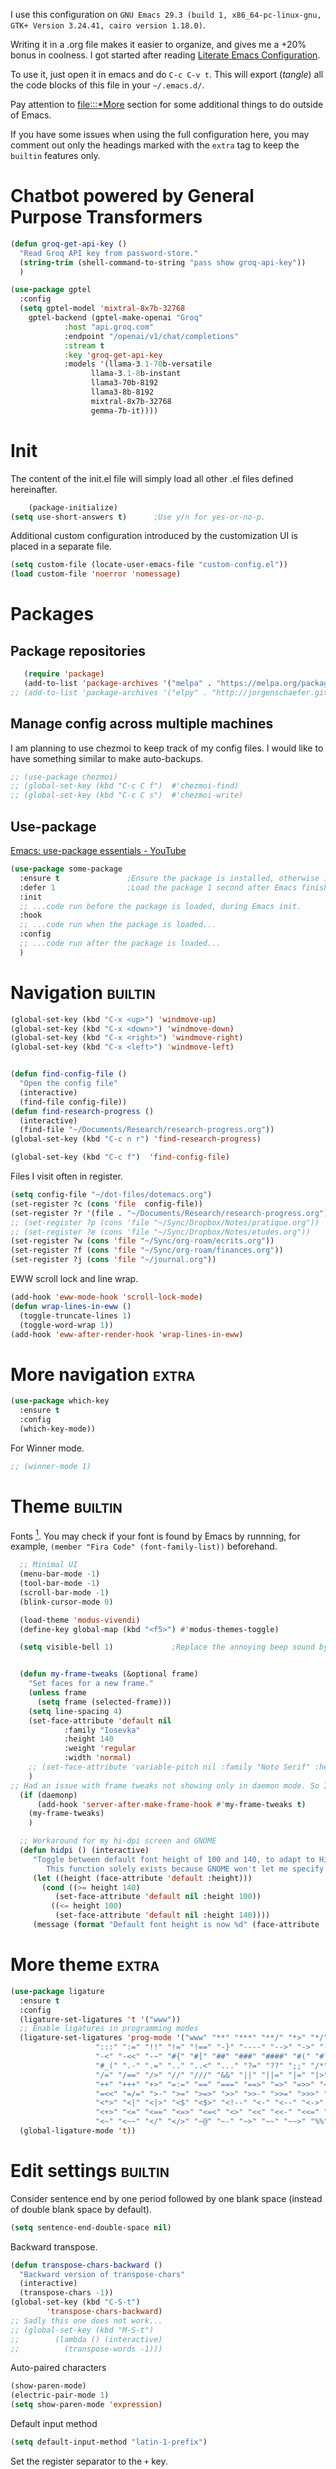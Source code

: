 :PROPERTIES:
:header-args:emacs-lisp: :tangle ~/.emacs.d/init.el
:END:

I use this configuration on =GNU Emacs 29.3 (build 1, x86_64-pc-linux-gnu, GTK+ Version 3.24.41, cairo version 1.18.0)=.
  
Writing it in a .org file makes it easier to organize, and gives me a +20% bonus in coolness. I got started after reading [[http://thewanderingcoder.com/2015/02/literate-emacs-configuration/][Literate Emacs Configuration]].

To use it, just open it in emacs and do ~C-c C-v t~. This will export (/tangle/) all the code blocks of this file in your =~/.emacs.d/=.

Pay attention to [[file:::*More]] section for some additional things to do outside of Emacs.

If you have some issues when using the full configuration here, you may comment out only the headings marked with the =extra= tag to keep the =builtin= features only.

* Chatbot powered by General Purpose Transformers

#+begin_src emacs-lisp
(defun groq-get-api-key ()
  "Read Groq API key from password-store."
  (string-trim (shell-command-to-string "pass show groq-api-key"))
  )

(use-package gptel
  :config
  (setq gptel-model 'mixtral-8x7b-32768
	gptel-backend (gptel-make-openai "Groq"
			:host "api.groq.com"
			:endpoint "/openai/v1/chat/completions"
			:stream t
			:key 'groq-get-api-key
			:models '(llama-3.1-70b-versatile
				  llama-3.1-8b-instant
				  llama3-70b-8192
				  llama3-8b-8192
				  mixtral-8x7b-32768
				  gemma-7b-it))))
#+end_src
* Init
The content of the init.el file will simply load all other .el files defined hereinafter.
  #+BEGIN_SRC emacs-lisp
    (package-initialize)
(setq use-short-answers t)		;Use y/n for yes-or-no-p.
  #+END_SRC
Additional custom configuration introduced by the customization UI is placed in a separate file.
    #+begin_src emacs-lisp
(setq custom-file (locate-user-emacs-file "custom-config.el"))
(load custom-file 'noerror 'nomessage)
    #+end_src
* Packages
** Package repositories
   #+BEGIN_SRC emacs-lisp
   (require 'package)
   (add-to-list 'package-archives '("melpa" . "https://melpa.org/packages/"))
;; (add-to-list 'package-archives '("elpy" . "http://jorgenschaefer.github.io/packages/"))
   #+END_SRC
** COMMENT Install packages
First, install =use-package=.
#+begin_src emacs-lisp
(unless (package-installed-p 'use-package)
  (package-refresh-contents)
  (package-install 'use-package))
#+end_src
   #+BEGIN_SRC emacs-lisp
     (defvar adam/packages-no-config
       '(
	 ;; htmlize
	 ;; edit-server
	 ;; ein
	 ;; org-ref
	 magit
	 ;; forge
	 ;; easy-jekyll
	 ;; cider
	 ;; slime
	 ;; all-the-icons-dired
	 ;; inf-ruby
	 ;; rainbow-delimiters
	 ;; langtool
	 ;; emojify
	 ;; org-drill
	 ;; flycheck

	 ;; helm-lsp
	 ;; dap-mode
	 ;; lsp-haskell
	 ;; caml
	 ;; treemacs
	 ;; Orgmode improvements
	 ;; ox-hugo
	 ;; emms
	 ;; exwm

	 ;; Modes for editing
	 fish-mode
	 nix-mode
	 markdown-mode
	 solidity-mode
	 ledger-mode

	 ;; lsp-mode
	 ;; lsp-ui
	 ;; lsp-treemacs
	 ;; company
     
	 yaml-mode
	 cmake-mode
	 json-mode
	 dockerfile-mode
	 haskell-mode

	 ;; dash-docs
	 ) "Default packages to install that do not need any further configuration.")

     (dolist (package adam/packages-no-config nil)
       (eval `(use-package ,package
	 :ensure t) t))


     ;; Add tex with auctex
   #+END_SRC
** Manage config across multiple machines
I am planning to use chezmoi to keep track of my config files.
I would like to have something similar to make auto-backups.
#+begin_src emacs-lisp
;; (use-package chezmoi)
;; (global-set-key (kbd "C-c C f")  #'chezmoi-find)
;; (global-set-key (kbd "C-c C s")  #'chezmoi-write)
#+end_src

** Use-package
[[https://www.youtube.com/watch?v=RaqtzemHFDU][Emacs: use-package essentials - YouTube]]
#+begin_src emacs-lisp :tangle nil
  (use-package some-package
    :ensure t				;Ensure the package is installed, otherwise install it.
    :defer 1				;Load the package 1 second after Emacs finished init. If it is t, defer until something triggers the loading of the package.
    :init
    ;; ...code run before the package is loaded, during Emacs init.
    :hook
    ;; ...code run when the package is loaded...
    :config
    ;; ...code run after the package is loaded...
    )
#+end_src
* Navigation :builtin:

#+begin_src emacs-lisp
  (global-set-key (kbd "C-x <up>") 'windmove-up)
  (global-set-key (kbd "C-x <down>") 'windmove-down)
  (global-set-key (kbd "C-x <right>") 'windmove-right)
  (global-set-key (kbd "C-x <left>") 'windmove-left)


  (defun find-config-file ()
    "Open the config file"
    (interactive)
    (find-file config-file))
  (defun find-research-progress ()
    (interactive)
    (find-file "~/Documents/Research/research-progress.org"))
  (global-set-key (kbd "C-c n r") 'find-research-progress)

  (global-set-key (kbd "C-c f")  'find-config-file)
#+end_src

Files I visit often in register.
#+begin_src emacs-lisp
  (setq config-file "~/dot-files/dotemacs.org")
  (set-register ?c (cons 'file  config-file))
  (set-register ?r '(file . "~/Documents/Research/research-progress.org"))
  ;; (set-register ?p (cons 'file "~/Sync/Dropbox/Notes/pratique.org"))
  ;; (set-register ?e (cons 'file "~/Sync/Dropbox/Notes/etudes.org"))
  (set-register ?w (cons 'file "~/Sync/org-roam/ecrits.org"))
  (set-register ?f (cons 'file "~/Sync/org-roam/finances.org"))
  (set-register ?j (cons 'file "~/journal.org"))
#+end_src

EWW scroll lock and line wrap.
#+begin_src emacs-lisp
  (add-hook 'eww-mode-hook 'scroll-lock-mode)
  (defun wrap-lines-in-eww ()
    (toggle-truncate-lines 1)
    (toggle-word-wrap 1))
  (add-hook 'eww-after-render-hook 'wrap-lines-in-eww)
#+end_src

* More navigation                                                     :extra:

#+begin_src emacs-lisp
  (use-package which-key
    :ensure t
    :config
    (which-key-mode))
#+end_src

For Winner mode.
#+BEGIN_SRC emacs-lisp
  ;; (winner-mode 1)
#+END_SRC

* Theme :builtin:
Fonts [fn::http://www.xiangji.me/2015/07/13/a-few-of-my-org-mode-customizations/]. You may check if your font is found by Emacs by runnning, for example, ~(member "Fira Code" (font-family-list))~ beforehand.

#+begin_src emacs-lisp
  ;; Minimal UI
  (menu-bar-mode -1)
  (tool-bar-mode -1)
  (scroll-bar-mode -1)
  (blink-cursor-mode 0)

  (load-theme 'modus-vivendi)
  (define-key global-map (kbd "<f5>") #'modus-themes-toggle)

  (setq visible-bell 1) 			;Replace the annoying beep sound by a visual bell.


  (defun my-frame-tweaks (&optional frame)
    "Set faces for a new frame."
    (unless frame
      (setq frame (selected-frame)))
    (setq line-spacing 4)
    (set-face-attribute 'default nil
			:family "Iosevka"
			:height 140
			:weight 'regular
			:width 'normal)
    ;; (set-face-attribute 'variable-pitch nil :family "Noto Serif" :height 120) ;I used Noto Serif while Iosevka Nerd Font was boggy, but now looks fine. By the way, where is this face used anyway? Yeah, that explains why I commented this out.
    )
;; Had an issue with frame tweaks not showing only in daemon mode. So I added this trick.
  (if (daemonp)
      (add-hook 'server-after-make-frame-hook #'my-frame-tweaks t)
    (my-frame-tweaks)
    )

  ;; Workaround for my hi-dpi screen and GNOME
  (defun hidpi () (interactive)
	 "Toggle between default font height of 100 and 140, to adapt to Hi-DPI displays manually.
	    This function solely exists because GNOME won't let me specify a text scaling between 100 and 200%."
	 (let ((height (face-attribute 'default :height)))
	   (cond ((>= height 140)
		  (set-face-attribute 'default nil :height 100))
		 ((<= height 100)
		  (set-face-attribute 'default nil :height 140))))
	 (message (format "Default font height is now %d" (face-attribute 'default :height))))
#+end_src

* More theme                                                          :extra:
#+begin_src emacs-lisp
  (use-package ligature
    :ensure t
    :config
    (ligature-set-ligatures 't '("www"))
    ;; Enable ligatures in programming modes
    (ligature-set-ligatures 'prog-mode '("www" "**" "***" "**/" "*>" "*/" "\\\\" "\\\\\\" "{-" "::"
					 ":::" ":=" "!!" "!=" "!==" "-}" "----" "-->" "->" "->>"
					 "-<" "-<<" "-~" "#{" "#[" "##" "###" "####" "#(" "#?" "#_"
					 "#_(" ".-" ".=" ".." "..<" "..." "?=" "??" ";;" "/*" "/**"
					 "/=" "/==" "/>" "//" "///" "&&" "||" "||=" "|=" "|>" "^=" "$>"
					 "++" "+++" "+>" "=:=" "==" "===" "==>" "=>" "=>>" "<="
					 "=<<" "=/=" ">-" ">=" ">=>" ">>" ">>-" ">>=" ">>>" "<*"
					 "<*>" "<|" "<|>" "<$" "<$>" "<!--" "<-" "<--" "<->" "<+"
					 "<+>" "<=" "<==" "<=>" "<=<" "<>" "<<" "<<-" "<<=" "<<<"
					 "<~" "<~~" "</" "</>" "~@" "~-" "~>" "~~" "~~>" "%%"))
    (global-ligature-mode 't))
#+end_src
* Edit settings :builtin:

Consider sentence end by one period followed by one blank space (instead of double blank space by default).
#+BEGIN_SRC emacs-lisp
    (setq sentence-end-double-space nil)
#+END_SRC

Backward transpose.
#+BEGIN_SRC  emacs-lisp
  (defun transpose-chars-backward ()
    "Backward version of transpose-chars"
    (interactive)
    (transpose-chars -1))
  (global-set-key (kbd "C-S-t")
		  'transpose-chars-backward)
  ;; Sadly this one does not work...
  ;; (global-set-key (kbd "M-S-t")
  ;; 		(lambda () (interactive)
  ;; 		  (transpose-words -1)))
#+END_SRC

Auto-paired characters
#+BEGIN_SRC emacs-lisp
(show-paren-mode)
(electric-pair-mode 1)
(setq show-paren-mode 'expression)
#+END_SRC

Default input method
#+begin_src emacs-lisp
(setq default-input-method "latin-1-prefix")
#+end_src

Set the register separator to the =+= key.
#+begin_src emacs-lisp
(setq register-separator ?+)
#+end_src

* Magit. :extra:
A ~M-x package-refresh-contents RET~ may be needed after having added Melpa to the package archives list. See [[https://magit.vc/manual/magit/Installing-from-Melpa.html][Installing from Melpa (Magit User Manual)]].
#+begin_src emacs-lisp
(use-package magit
  :ensure t)
#+end_src

* More Edit settings :extra:
  - Beautiful rainbow parentheses
#+begin_src emacs-lisp
  (use-package rainbow-delimiters
		:ensure t
		:hook (prog-mode . rainbow-delimiters-mode))
#+end_src

  - Add ruby gem (easy-jekyll) to ~exec-path~
    #+BEGIN_SRC emacs-lisp
      ;; (setq exec-path (append exec-path '("/home/adam/.gem/ruby/2.6.0/bin" "~/.local/bin")))
    #+END_SRC

  - Ido mode. Setting ~ido-auto-merge-work-directories-length~ to -1 disables this annoying auto-merge thing whenever I type something. Search and merge can still be triggered when typing M-s.
    #+BEGIN_SRC emacs-lisp
      ;; (setq ido-enable-flex-matching t)
      ;; (setq ido-everywhere t)
      ;; (setq ido-auto-merge-work-directories-length -1)
      ;; (ido-mode t)
    #+END_SRC

  - Edit server for Firefox edit with emacs
    #+BEGIN_SRC emacs-lisp
      ;; (require 'edit-server)
      ;; (edit-server-start)
    #+END_SRC
  - Emojis
    #+begin_src emacs-lisp
;; (add-hook 'after-init-hook #'global-emojify-mode)
;; (require 'emojify-logos)
;; (setq emojify-company-tooltips-p t)
    #+end_src
  - Company mode, with Tabnine[fn:11] backend company-tabnine[fn:12]
    #+begin_src emacs-lisp
      ;; (add-hook 'after-init-hook 'global-company-mode)

      ;; ;; Completion triggering delay.
      ;; (setq company-idle-delay 0.3) 

      ;; ;; Number the candidates (use M-1, M-2 etc to select completions).
      ;; (setq company-show-numbers t)

      ;; (defun toggle-powersave ()
      ;;   "Disable energy-intensive company Tabnine."
      ;;   (interactive)
      ;;   (message "Power saving is %s"
      ;; 	   (if (member #'company-tabnine company-backends)
      ;; 	       (progn
      ;; 		 (setq company-backends (remove #'company-tabnine company-backends))
      ;; 		 "ON")
      ;; 	     (progn
      ;; 	       (add-to-list 'company-backends #'company-tabnine)
      ;; 	       "OFF"))
      ;; 	   ))
    #+end_src
* COMMENT Grammar checking :extra:
  Open source spell checker. You will need the package =language-tool= installed on your system. The following configuration works for Archlinux.
  #+BEGIN_SRC emacs-lisp
    (use-package langtool
      :ensure t
      :init
      (setq langtool-java-classpath
	    "/usr/share/languagetool:/usr/share/java/languagetool/*")
      :config
      (setq langtool-default-language "en-US"))
  #+END_SRC

Common commands are ~langtool-check~ ~langtool-correct-buffer~. Use =C-u M-x langtool-check= to check in different language.

  
Another nice package is =ispell=. It has the advantage over =language-tool= to understand LaTeX syntax and grammar check .tex files well. It comes bundled with Emacs and uses =aspell= word dictionaries, so you will need to ~pacman -S aspell-en aspell-fr~ to install the French and English word dictionaries as an example. Change dictionary is made via ~ispell-change-dictionary~.[fn:4]

* Theme
#+begin_src emacs-lisp
(use-package emacs
  :config
  ;; (setq window-divider-default-right-width 1)
  ;; (setq window-divider-default-bottom-width 1)
  ;; (setq window-divider-default-places t)
  ;; ;; (setq inhibit-startup-message t)
  ;; (column-number-mode t)
  ;; (display-time-mode t)
  ;; (menu-bar-mode t)
  ;; (tool-bar-mode t)
  ;; (setq-default display-line-numbers nil)
  (add-hook 'prog-mode-hook
	    (lambda ()
	      (setq-local
	       display-line-numbers 'relative

	       )))
  (add-hook 'prog-mode-hook 'hl-line-mode)
  ;; (add-hook 'org-mode-hook (lambda () (setq-local display-line-numbers nil)))
  ;; (scroll-bar-mode t)
  ;; (global-hl-line-mode t) ;; highlight current line
  ;; (setq-default frame-title-format '("%b [%m]"))
  ;; (window-divider-mode -1)

  ;; Add frame borders and window dividers
  (modify-all-frames-parameters
   '((right-divider-width . 40)
     (internal-border-width . 40)))
  (dolist (face '(window-divider
		  window-divider-first-pixel
		  window-divider-last-pixel))
    (face-spec-reset-face face)
    (set-face-foreground face (face-attribute 'default :background)))
  (set-face-background 'fringe (face-attribute 'default :background))

  )
#+end_src
* Orgmode                                                     :extra:builtin:
Org mode has tremendous importance in my everyday use of Emacs. I use it store thoughts, and track the progress of my different projects.
** Theme
#+begin_src emacs-lisp
(use-package org
  :config
  (set-face-attribute 'org-block nil :family "Fira Code" :height 120)
  (set-face-attribute 'org-table nil :family "Fira Code" :height 140)
  ;; Ellipsis styling
  (setq org-ellipsis "…")
  (set-face-attribute 'org-ellipsis nil :inherit 'default :box nil)
  
  (setq
   ;; Edit settings
   org-auto-align-tags nil
   org-tags-column 0
   org-catch-invisible-edits 'show-and-error
   org-special-ctrl-a/e t
   org-insert-heading-respect-content t

   ;; Org styling, hide markup etc.
   org-hide-emphasis-markers t
   org-pretty-entities t

   ;; Agenda styling
   org-agenda-tags-column 0
   org-agenda-block-separator ?─
   org-agenda-time-grid
   '((daily today require-timed)
     (800 1000 1200 1400 1600 1800 2000)
     " ┄┄┄┄┄ " "┄┄┄┄┄┄┄┄┄┄┄┄┄┄┄")
   org-agenda-current-time-string
   "◀── now ─────────────────────────────────────────────────")
  )

#+end_src
** Keybindings and directories                      :builtin:

#+begin_src emacs-lisp
  (setq org-directory "~/org/")		;Where I store all my notes.
#+end_src

I define a default file, with keybindings to open it quickly.
#+begin_src emacs-lisp
  (setq org-default-notes-file (concat org-directory "projets.org"))
  (defun find-default-notes-file ()
    "Edit the default notes file."
    (interactive)
    (find-file org-default-notes-file))
  (global-set-key (kbd "C-c n x ") 'find-default-notes-file)
  (set-register ?x (cons 'file org-default-notes-file))
#+end_src

  - Global key bindings
#+begin_src emacs-lisp
(global-set-key (kbd "C-c l") 'org-store-link)
(global-set-key (kbd "C-c a") 'org-agenda)
(global-set-key (kbd "C-c c") 'org-capture)
#+end_src

I enable speed keys. With one key stroke, they let me navigate and edit the structure of a file, when the cursor is at the beginning of a heading.
    #+BEGIN_SRC emacs-lisp
    (setq org-use-speed-commands t)
    #+END_SRC

All org files except =journal.org= are agenda files.
#+begin_src emacs-lisp
  (setq org-agenda-files
	(seq-remove
	 (lambda (s) (or
		      (string-match-p "20221023111150-ecrits\\.org$" s)
		      (string-match-p "journal\\.org$" s)
		      (string-match-p "trivia\\.org$" s)
		      ))
	 (directory-files "~/org/" t "\\.org$")))
  (setq org-attach-id-dir "~/Documents/Attachments/")
#+end_src

    - Bell sound when timer stops
      #+begin_src emacs-lisp
	(setq org-clock-sound "~/.emacs.d/tibetan-singing-bowl.wav")
      #+end_src

** Organisation                                                     :builtin:

Default tags.
#+begin_src emacs-lisp
  (setq org-tag-alist
	'(
	  ;; Lieux
	  ("@perso" . ?P)
	  ("@work" . ?W)
	  ("@pharmacy" . ?H)

	  ;; Appareils
	  ("@computer" . ?C)
	  ("@phone" .?S)

	  ;; Activities
	  ("@programming" . ?p)
	  ("@writing" . ?w)
	  ("@creative" . ?c)
	  ("@achat" . ?a)
	  ))
#+end_src
Reference: [[https://www.youtube.com/watch?v=GP8uOU6SSyk][Never Miss a Task Again - Tagging Org Mode TODOs by Context - YouTube]].
** Editing
  - Add the date when a task is done.
    #+BEGIN_SRC emacs-lisp
    (setq org-log-done 'time)
    #+END_SRC
  - The calendar shows week starting on Monday.
#+begin_src emacs-lisp
(setq calendar-week-start-day 1)
#+end_src

  - TODO states
    #+BEGIN_SRC emacs-lisp
    (setq org-todo-keywords
    '((sequence "TODO(t)" "|" "DONE(d)")
    (sequence "|" "CANCELED(c)")))
    #+END_SRC
  - Org-babel evaluation languages
    #+BEGIN_SRC emacs-lisp
      (org-babel-do-load-languages
       'org-babel-load-languages
       '((dot . t)
	 (python . t)))
    #+END_SRC
  - Preserve indentation of source blocks, else python code is messed up
    #+BEGIN_SRC emacs-lisp
    (setq org-src-preserve-indentation t)
    #+END_SRC
  - Use cdlatex package for extra editing features of \LaTeX equations
    #+begin_src emacs-lisp
(use-package cdlatex
  :ensure t
  :hook (org-mode . turn-on-org-cdlatex)
  )
    #+end_src
    - Custom structure templates
      #+begin_src emacs-lisp
(add-to-list 'org-structure-template-alist '("abs" . "abstract")  )
      #+end_src

Set priority tags from A (char 65) to E (char 69).
#+begin_src emacs-lisp
(setq org-priority-lowest 69)
#+end_src

   Since orgmode 9.2, this is needed for oldstyle template behavior, with completion for "<s" for example.[fn:8]
   #+begin_src emacs-lisp
   (add-to-list 'org-modules 'org-tempo t)
   #+end_src

** COMMENT Hacks
Add new file associations
#+begin_src emacs-lisp
(setq org-file-apps '((auto-mode . emacs)
		      (directory . emacs)
		      ("\\.mm\\'" . default)
		     ("\\.x?html?\\'" . default)
		     ("\\.pdf\\'" . default)
		     ("\\.mkv\\'" . "vlc %s")
		     ("\\.midi?\\'" . "vlc %s")
		     ("\\.webm\\'" . "vlc %s")
		     ("\\.mp4\\'" . "vlc %s")
		     ("\\.png\\'" . "eog %s")
		     ("\\.\\(jpe?g\\|JPE?G\\)\\'" . "eog %s")))

#+end_src


Do not ask for confirmation when executing an elisp link in orgmode.
#+begin_src emacs-lisp
(setq org-confirm-elisp-link-function nil)
#+end_src

** Capture templates                                                :builtin:
#+begin_src emacs-lisp
(setq org-capture-templates
      '(
	("t" "Tâche" entry (file+headline "" "Tâches")
	 "* TODO %?\n%u%a")
	("q" "Tâche rapide" item (file+headline "" "Tâches")
	 "- %U %?")
	("p" "Projet" entry (file+headline "" "Projets")
	 "* TODO %?\n%u\n%a")
	("u" "URL à consulter plus tard" item (file+headline "" "Apprendre")
	 "- %U %? %x")
	("l" "Lien à consulter plus tard" item (file+headline "" "Apprendre")
	 "- %U %?")
	("a" "Sujet d'article à écrire" item (file+headline "" "Articles")
	 "- %U %? %a")
	("r" "Travail/recherche" entry (file+headline "~/Documents/Research/research-progress.org" "Tasks")
	 "* TODO %?\n%u\n%a")
	("j" "Journal" entry (file+olp+datetree "~/org/journal.org" "Journal") "* %U\n%?")
	("c" "BASH command with a description." entry (file+headline "~/Codes/musasabi/dictionary.org" "bash") "*")
	))
#+end_src

** COMMENT Journal
#+begin_src emacs-lisp
    (use-package org-journal
      :ensure t
      :init (setq org-journal-dir "~/Documents/journal/"))
#+end_src
** Beautify with org-modern                                   :extra:
   #+begin_src emacs-lisp
(use-package org-modern
  :ensure t
  :init (global-org-modern-mode)
  :after org
  :config (set-face-attribute 'org-modern-symbol nil :family "Fira Code")
  )

   #+end_src

Some hacks for the display of \LaTeX fragments and inline images.
#+begin_src emacs-lisp
  ;; Scale up preview of latex fragments
  (setq org-format-latex-options (plist-put org-format-latex-options :scale 2.0))

  ;; Inline image width will default to 500px.
  (setq org-image-actual-width '(500))


#+end_src


  - Line Wrapping in orgmode as well.
    #+BEGIN_SRC emacs-lisp
(setq org-startup-truncated nil)
    #+END_SRC


#  - Open new frames instead of new windows
    #+BEGIN_SRC emacs-lisp
;; (setq display-buffer-alist
;;       '(("shell.*" (display-buffer-same-window) ())
;; 	("completions.*" (display-buffer-same-window) ())
;; 	("python.*" (display-buffer-reuse-window
;;         display-buffer-pop-up-frame)
;;          (reusable-frames . t))
;; 	("magit.*" (display-buffer-reuse-window
;;         display-buffer-pop-up-frame)
;;          (reusable-frames . t))
;; 	;; Reuse might be useful in some cases...
;;         ;; (".*" (display-buffer-reuse-window
;;         ;;        display-buffer-same-window
;;         ;;        display-buffer-pop-up-frame)
;;         ;;  (reusable-frames . t))
;; 	))

    #+END_SRC
Do not display async command output in another window.
#+begin_src emacs-lisp
  ;; (setq display-buffer-alist (list
  ;; 			    (list shell-command-buffer-name-async 'display-buffer-no-window '(nil))))
#+end_src

** COMMENT Fixes
   - Disable <> and [] auto pairing in electric-pair-mode in orgmode to avoid conflicts with org-tempo and internal link completion[fn:7].
   #+begin_src emacs-lisp
(add-hook
 'org-mode-hook
 (lambda ()
   (setq-local electric-pair-inhibit-predicate
               `(lambda (c)
                  (if (or (char-equal c ?< ) (char-equal c ?\[ )) t (,electric-pair-inhibit-predicate c))))
   )
 )
   #+end_src
** COMMENT Export with \LaTeX
   Custom classes latex
   #+BEGIN_SRC emacs-lisp
(add-to-list 'org-latex-classes
	     '("keiothesis" "\\documentclass{keiothesis}"
	       ;; ("\\part{%s}" . "\\part*{%s}")
	       ("\\chapter{%s}" . "\\chapter*{%s}")
	       ("\\section{%s}" . "\\section*{%s}")
	       ("\\subsection{%s}" . "\\subsection*{%s}")
	       ("\\subsubsection{%s}" . "\\subsubsection*{%s}"))
	     )
(add-to-list 'org-latex-classes
	     '("moderncv" "\\documentclass{moderncv}")
	     )
;; Lettre class is buggy still https://zestedesavoir.com/tutoriels/508/ecrire-des-lettres-en-latex/
(add-to-list 'org-latex-classes
	     '("lettre"
	       "\\documentclass{lettre}
      [DEFAULT-PACKAGES]
      [PACKAGES]
      [EXTRA]
      "
	       ("\\section{%s}" . "\\section*{%s}")
	       ("\\subsection{%s}" . "\\subsection*{%s}")
	       ("\\subsubsection{%s}" . "\\subsubsection*{%s}")
	       ("\\paragraph{%s}" . "\\paragraph*{%s}")
	       ("\\subparagraph{%s}" . "\\subparagraph*{%s}")))
   #+END_SRC

- Export with broken links, ignoring the errors.
    #+begin_src emacs-lisp
(setq org-export-with-broken-links t)
    #+end_src

    - Use latexmk for latex export. ~-shell-escape~ option is required for =minted= package, though it is not very safe
	#+BEGIN_SRC emacs-lisp :tangle ~/.emacs.d/init.el
    (setq org-latex-pdf-process '("%latex -interaction nonstopmode -shell-escape -output-directory=%o %f" "bibtex %b" "%latex -interaction nonstopmode -shell-escape -output-directory=%o %f" "%latex -interaction nonstopmode -shell-escape -output-directory=%o %f"))
    ;; this command breaks reference (setq org-latex-pdf-process (list "latexmk -pdf -shell-escape %f"))
    ;; Add -interaction nonstopmode -output-directory %o %f
	#+END_SRC
  - Use minted package for listings in Latex. You need to install pygments (python package)
    #+BEGIN_SRC emacs-lisp
      (setq org-latex-listings 'minted
	    org-latex-packages-alist '(("" "minted")))
      ;; (add-to-list 'org-latex-packages-alist '("newflot" "minted"))
    #+END_SRC
  - For fixing bugs related to minted especially, activate buffer-local variable bindings.
    #+begin_src emacs-lisp
(setq org-export-allow-bind-keywords t)
;; To disable minted add in header of an org file
;; #+BIND: org-latex-listings nil
    #+end_src

Default bibliography file
#+begin_src emacs-lisp
(setq org-cite-global-bibliography '("~/Sync/Dropbox/Bibliographies/bibliography.bib"))
#+end_src

** COMMENT More export dispatchers                                    :extra:
Exporting with reveal.js, beamer, markdown, hugo.
#+BEGIN_SRC emacs-lisp
  (dolist (package '(ox-reveal ox-beamer ox-md) nil)
    (eval `(use-package ,package
	     :ensure t
	     :pin melpa  ;`package-archives' should already have ("melpa" . "https://melpa.org/packages/")
	     :after ox) t))

  (use-package ox-hugo
  :ensure t   ;Auto-install the package from Melpa
  :pin melpa  ;`package-archives' should already have ("melpa" . "https://melpa.org/packages/")
  :after ox)
#+END_SRC

Present with =org-tree-slide=.
#+begin_src emacs-lisp
(use-package org-tree-slide
  :ensure t
  :custom
  (org-image-actual-width nil))
#+end_src

** Org-roam                                                           :extra:
I use a system similar to zettelcasten to manage my notes.
#+begin_src emacs-lisp
  (use-package org-roam
    :ensure t
    :custom
    (org-roam-directory "~/org/")
    (org-roam-completion-everywhere t)
    (org-roam-file-exclude-regexp "\\.stversions");; ".*-[0-9]+-[0-9]+\\.org"
    ;;     (org-roam-capture-templates (
    ;; 				 ("d" "default" plain "%?" :target
    ;; 				  (file+head "${slug}.org" "#+title: ${title}
    ;; ")
    ;; :unnarrowed t)))
    :bind (("C-c n l" . org-roam-buffer-toggle)
	   ("C-c n f" . org-roam-node-find)
	   ("C-c n i" . org-roam-node-insert)
	   ("C-c n T" . org-roam-dailies-capture-today)
	   ("C-c n y" . org-roam-dailies-goto-yesterday)
	   ("C-c n t" . org-roam-dailies-goto-today)
	   ("C-c n d" . org-roam-dailies-goto-date)
	   ("M-p" . org-roam-dailies-goto-previous-note)
	   ("M-n" . org-roam-dailies-goto-next-note)
	   :map org-mode-map
	   ("C-M-i" . completion-at-point)
	   )
    :config
    (org-roam-setup)
    (org-roam-db-autosync-mode -1))
  ;; (use-package org-roam-ui
  ;;   :ensure
  ;;   :after org-roam)
  ;; (use-package org-roam-timestamps
  ;;   :ensure
  ;;   :after org-roam)
#+end_src

* COMMENT Pyvenv setup :extra:
 - Virtual environement setup
   #+BEGIN_SRC emacs-lisp
    (setenv "WORKON_HOME" "~/.pyvenv/")
   #+END_SRC
* COMMENT NixOS specific settings :extra:
It is better to install Emacs as a system package in NixOS to avoid some issues like overheating. This issue happened to me especially when I install emacs with home-manager. This might be due to some specific emacs packages rather than Emacs itself.

Use nix to install language server packages.
#+begin_src nix :tangle no
packages = with pkgs; [
    python310Packages.python-lsp-server
    clang-tools
    rnix-lsp
  ]
#+end_src


#+begin_src emacs-lisp
(setq lsp-clangd-binary-path "~/.nix-profile/bin/clangd")
#+end_src

Known issues and limitations:
- cannot link to installed C++ libraries
- cannot link to installed Python libraries
* COMMENT Dired :builtin:
  - Move to trash
    #+BEGIN_SRC emacs-lisp
    (setq delete-by-moving-to-trash t)
    #+END_SRC
  - Human-readable size with ~-h~ and group directories first
    #+BEGIN_SRC emacs-lisp
      (setq dired-listing-switches "-alh --group-directories-first")
    #+END_SRC
  - Nice icons
    #+BEGIN_SRC emacs-lisp
    (add-hook 'dired-mode-hook 'all-the-icons-dired-mode)
    #+END_SRC
  - Omit uninteresting files
    #+BEGIN_SRC emacs-lisp
    (require 'dired-x)
    (setq-default dired-omit-files-p t) ; Buffer-local variable
    (setq dired-omit-files (concat dired-omit-files "\\|^\\..+$"))
 #+END_SRC
  - Mark garbage files when using =% &= in dired. Bibliography files produced by \LaTeX are added as well.
    #+begin_src emacs-lisp
    (setq dired-garbage-files-regexp
	  (concat "\\(?:"
		  ;; extensions
		  "\\.\\(?:aux\\|bak\\|dvi\\|log\\|orig\\|rej\\|toc\\|bbl\\)\\|"
		  ;; more specific
		  "blx\\.bib"
		  "\\)\\'"))
    #+end_src
* COMMENT Abbreviations :builtin:
:PROPERTIES:
:header-args: :tangle ~/.emacs.d/abbrev_defs
:END:
#+begin_src emacs-lisp
;;-*-coding: utf-8;-*-
(define-abbrev-table 'global-abbrev-table
  '(
    ("alpha" "α" nil :count 0)
    ("ar" "→" nil :count 0)
    ("inf" "∞" nil :count 0)
    ("repr" "representation" nil :count 1)
   ))

(define-abbrev-table 'python-mode-abbrev-table
  '(
    ("pdb" "import pdb; pdb.set_trace()" nil :count 0)
   ))

(define-abbrev-table 'org-mode-abbrev-table
  '(
    ("fig" "#+CAPTION: 
#+LABEL: fig:
#+ATTR_LATEX: :width 7cm
" nil :count 1)
    ("math" "\\[\n\n\\]" nil :count 0)
    ("cjk" "#+LATEX_HEADER: \\AtBeginDocument{\\begin{CJK}{UTF8}{min}}
#+LATEX_HEADER: \\AtEndDocument{\\end{CJK}}
" nil :count 0)
    ("slides" "#+Title: 
#+Subtitle: 
#+OPTIONS: H:2 ^:{} f:t toc:nil
#+LATEX_CLASS: beamer
#+LATEX_CLASS_OPTIONS: [9pt,aspectratio=1610,table]
#+COLUMNS: %45ITEM %10BEAMER_env(Env) %10BEAMER_act(Act) %4BEAMER_col(Col) %8BEAMER_opt(Opt)
#+BEAMER_THEME: CambridgeUS
# Madrid
#+BEAMER_COLOR_THEME: 
#+BEAMER_FONT_THEME:
#+BEAMER_INNER_THEME:
#+BEAMER_OUTER_THEME:
#+BEAMER_HEADER: \\usepackage[backend=bibtex]{biblatex}
#+BEAMER_HEADER: \\usepackage{booktabs}
#+BEAMER_HEADER: \\addbibresource{$HOME/Bibliographies/bibliography}
#+BEAMER_HEADER: \\graphicspath{{$HOME/Pictures/images/}}
#+BEAMER_HEADER: \\usepackage{media9} 
#+BIBLIOGRAPHY: ~/Bibliographies/bibliography
#+BIBLIOGRAPHY_STYLE: plain
#+BEAMER_HEADER: \\AtBeginSection[]{\\begin{frame}<beamer>\\frametitle{Topic}\\tableofcontents[currentsection]\\end{frame}}
" nil :count 0)
   ))
#+end_src
* Other modules :extra:
#+begin_src emacs-lisp
  (condition-case nil
      ;; The following files are loaded only if available
      (progn
	(load-file "~/Codes/emacs-lisp/lipsum-retrieve.el")
	(load-file "~/Codes/emacs-lisp/vidr.el")
	(global-set-key (kbd "C-c v")  'vidr)

	(load-file "~/Codes/emacs-lisp/channels.el")
	(load-file "~/Codes/tifinagh-tools/tifinagh.el")
	(load-file "~/Codes/emacs-lisp/jisho.el")
	(load-file "~/Codes/emacs-lisp/lab.el")
	)
    (error nil))
#+end_src
* COMMENT EXWM (emacs X window manager) :extra:
  #+begin_src emacs-lisp
(require 'exwm)
;; Replace what follows with (exwm-enable) if I have my own config
(require 'exwm-config)
(exwm-config-default)
  #+end_src
* COMMENT EMMS :extra:
The media player for Emacs[fn:10]
#+begin_src emacs-lisp
(require 'emms-setup)
(emms-all)
(emms-default-players)
(setq emms-source-file-default-directory "~/Musique/")
#+end_src
* COMMENT Markdown :builtin:

I think three ways will provide a great markdown environment.

The first way has the advantage of working on Emacs' built-ins only. You get a live markdown rendering is to start the http server with =M-x httpd-start= and enable =impatient-mode= in the current buffer with =M-x impatient-mode=.

You can stop the server with =M-x httpd-stop= and disable =impatient-mode= in the current buffer with =M-x impatient-mode=.

The second way is to use =markdown-mode=.

#+begin_src emacs-lisp
  ;; (use-package markdown-mode
  ;;   :defer t
  ;;   :ensure t
  ;;   :setq (setq markdown-fontify-code-blocks-natively t))
#+end_src

  #+begin_src emacs-lisp
    (defun markdown-html (buffer)
      "Why did I wrote this?"
      (princ (with-current-buffer buffer
	       (format "<!DOCTYPE html><html><title>Impatient Markdown</title><xmp theme=\"united\" style=\"display:none;\"> %s  </xmp><script src=\"http://strapdownjs.com/v/0.2/strapdown.js\"></script></html>" (buffer-substring-no-properties (point-min) (point-max))))
	     (current-buffer)))
  #+end_src

Lastly, the third way is to use a language server. I discarded this way due to some problems while using =emacs-lsp=, see [[file:::*Language Server Protocol]].

* COMMENT Python with Elpy :extra:
  :PROPERTIES:
  :CUSTOM_ID: python
  :END:
  This part is unnecessary when using =lsp-mode=.
  
  Utiliser Elpy[fn:1]. Il faut installer les paquets python suivants.
  - jedi :: Autocompletion et analyse statique
  - flake8 :: Vérification du code
  - importmagic :: Imports automatiques
  - autopep8 :: Formattage automatique aux PEP8
  - yapf :: Formattage du code
  - rope :: refactoring
  - black :: code formatting
  #+BEGIN_SRC bash :tangle no
  source source .emacs.d/elpy/rpc-venv/bin/activate.fish
  python -m ensurepip
  python -m ensurepip --upgrade
  pip install jedi flake8 importmagic autopep8 rope yapf black
  #+END_SRC
  #+BEGIN_SRC emacs-lisp
  (elpy-enable)
  #+END_SRC
* COMMENT Docker :extra:
 - Docker python shell. ~docker pull ufoym/deepo~ is necessary beforehand
   #+BEGIN_SRC emacs-lisp
(define-key elpy-mode-map (kbd "C-c C-S-c") 'docker-elpy-shell-send-region-or-buffer)

(setq docker-shell-interpreter (expand-file-name "~/Tests/docker-python-shell.sh"))
(setq default-shell-interpreter "python")

(defun docker-elpy-shell-send-region-or-buffer ()
  (interactive)
  (let ((temp-python-shell-interpreter python-shell-interpreter))
    (setq python-shell-interpreter docker-shell-interpreter)
    (elpy-shell-send-region-or-buffer)
    (setq python-shell-interpreter default-shell-interpreter)
    ))
   #+END_SRC
   #+BEGIN_SRC yaml :tangle ~/Tests/docker-compose.yml
version: '2.3'
services:
  python:
    image: ufoym/deepo
    runtime: nvidia
    volumes:
      - '/tmp:/tmp'             # https://stackoverflow.com/questions/43194627/how-to-connect-emacs-elpy-in-buffer-python-interpreter-to-docker-container
      - '.:/code'
    command: python3
   #+END_SRC
   This needs a change in file permission ~chmod u+x ~/Tests/docker-python-shell.sh~
   #+BEGIN_SRC bash :tangle ~/Tests/docker-python-shell.sh :tangle-mode (identity #o744)
#!/bin/bash
# cd ~/Tests/
# docker-compose run python python3
docker run -it -v /tmp:/tmp -v $(pwd):/code ufoym/deepo python3
   #+END_SRC
* COMMENT Language Server Protocol :extra:
#+begin_quote
If you use NixOS, refer to the [[file:::*NixOS specific settings][next section]] for installing each language server. Using =M-x lsp-install-server= will fail. If you entered the command by mistake, just clear the content of =~/.emacs.d/.cache/lsp/=.
#+end_quote

  - For python run ~pip install 'python-lsp-server[all]'~  in a terminal to install the python language server.
  - For haskell, run ~pacman -S haskell-language-server~. Then configure the variable ~lsp-haskell-server-path~ (TODO:how?)
  - For Go, run ~go install golang.org/x/tools/gopls@latest~ and make sure the $PATH is updated to the go binaries of ~go env~  (TODO: https://github.com/golang/tools/blob/master/gopls/doc/emacs.md)
  - For CMake run ~pip install cmake-language-server~
  - For Grammarly, run ~npm i -g @emacs-grammarly/unofficial-grammarly-language-server~. Remove the ~-g~ if you install for the current user only.
  - For Ruby, run ~gem install solargraph~
  - (Fails) For Markdown run ~npm i -g unified-language-server~. It seems unified LS is deprecated and remark LS is preferred but none is working right now.
  - (Fails) For OCaml, install opam and run ~opam install ocaml-lsp-server~
  - For other languages, try =M-x lsp-install-server= to see if an automated server install is available. Notably there is for
    - C and C++ with =clangd=
    - HTML with =html-ls=
    - JSON with =json-ls=
    - XML with =xmlls=
    - YAML with =yamlls=
    - CSS, SCSS, SASS, LessCSS with =css-ls=
    - Clojure with =clojure-lsp=
    - Dockerfile with dockerfile-ls


  To run lsp on opening a specific extension, use ~(add-hook 'xxx-mode-hook #'lsp)~ where ~xxx~ is the language name which has a mode in emacs. 
  #+BEGIN_SRC emacs-lisp
    (setq lsp-keymap-prefix "s-q")		;default was super-l
    (require 'lsp-mode)

    (add-hook  'prog-mode-hook #'lsp)
    (setq lsp-auto-configure nil)
    ;; (add-hook 'python-mode-hook #'lsp-deferred)

    ;; (require 'lsp)
    ;; (require 'lsp-haskell)

    ;; ;; Hooks so haskell and literate haskell major modes trigger LSP setup
    ;; (require 'haskell)
    ;; (add-hook 'haskell-mode-hook #'lsp)
    ;; (add-hook 'haskell-literate-mode-hook #'lsp)

    ;; (add-hook 'go-mode-hook #'lsp-deferred)
    ;; ;; Set up before-save hooks to format buffer and add/delete imports.
    ;; ;; Make sure you don't have other gofmt/goimports hooks enabled.
    ;; (defun lsp-go-install-save-hooks ()
    ;;   (add-hook 'before-save-hook #'lsp-format-buffer t t)
    ;;   (add-hook 'before-save-hook #'lsp-organize-imports t t))
    ;; (add-hook 'go-mode-hook #'lsp-go-install-save-hooks)

    ;; (add-hook 'c-mode-hook #'lsp)
    ;; (add-hook 'c++-mode-hook #'lsp)
    ;; (add-hook 'cmake-mode-hook #'lsp)

    ;; (add-hook 'html-mode-hook #'lsp)
    ;; (add-hook 'xml-mode-hook #'lsp)
    ;; (add-hook 'yaml-mode-hook #'lsp)
    ;; (add-hook 'json-mode-hook #'lsp)
    ;; (add-hook 'css-mode-hook #'lsp)
    ;; (add-hook 'dockerfile-mode-hook #'lsp)
    ;; (add-hook 'javascript-mode-hook #'lsp)
    ;; ;; Fails miserably, because it cannot find the executable: (add-hook 'markdown-mode-hook #'lsp)

    ;; (require 'caml)
    ;; (add-hook 'clojure-mode-hook #'lsp)
    ;; (add-hook 'ruby-mode-hook #'lsp)
    ;; (add-hook 'caml-mode-hook #'lsp)

    ;; ;; For shorthand expansions
    ;; (yas-reload-all)
    ;; (add-hook 'prog-mode-hook #'yas-minor-mode)
  #+END_SRC


Some  additional hooks.
#+begin_src emacs-lisp
;(add-hook 'python-mode-hook 'hs-minor-mode)
#+end_src
* COMMENT Docview :builtin:
  - Auto revert files in Docview
    #+BEGIN_SRC emacs-lisp :tangle ~/.emacs.d/init.el
    (add-hook 'doc-view-mode-hook 'auto-revert-mode)
    #+END_SRC
* COMMENT Blog :extra:
  - Easy-hugo configuration
    #+BEGIN_SRC emacs-lisp
    (setq easy-hugo-basedir "~/Personal/research-log/")
    #+END_SRC
  - Easy-jekyll configuration
#+begin_src emacs-lisp
(use-package easy-jekyll
:init
(setq easy-jekyll-basedir "~/Codes/Imiksimik-ighd/imiksimik")
;; (setq easy-jekyll-url "https://yourblogdomain")
;; (setq easy-jekyll-sshdomain "blogdomain")
;; (setq easy-jekyll-root "/home/blog/")
;; (setq easy-jekyll-previewtime "300")
(setq easy-jekyll-markdown-extension "markdown")
(setq easy-jekyll-default-ext ".markdown")
:bind ("C-c j" . easy-jekyll))
#+end_src
* COMMENT IRC and newsfeed :builtin:
  Define a nice command ~start-irc~ to connect to relevant IRC channels. Also use the ~notifications~ module to get notified of new messages.
  #+begin_src emacs-lisp
(setq erc-modules '(pcomplete netsplit fill button match track completion readonly networks ring autojoin noncommands irccontrols move-to-prompt stamp menu list notifications))
;; (erc-update-modules) Must be run manually it seems... because this fails at startup
(setq erc-autojoin-channels-alist '(("libera" "#orgmode" "#emacs")))
(defun start-irc ()
  "Automatically connect to IRC channels"
  (interactive)
  (erc-tls :server "irc.libera.chat" :port 6697 :nick "adam"))
  #+end_src

Newsfeed
#+begin_src emacs-lisp
(newsticker-start)
(setq newsticker-url-list '(("Raspberry Pi locator" "https://rpilocator.com/feed/")))
#+end_src
* COMMENT LISP and Scheme :extra:
  Superior LISP Interaction Mode, Enhanced. You will need to install =sbcl= package first.
  - Setup
    #+BEGIN_SRC emacs-lisp
      (slime-setup '(slime-fancy slime-quicklisp slime-asdf))
      (setq inferior-lisp-program "sbcl")
    #+END_SRC
  - Run SLIME with ~M-x slime~


  Use guile as Scheme interpreter
  #+BEGIN_SRC emacs-lisp
  (setq scheme-program-name "guile")
  #+END_SRC
* COMMENT Skeletons :builtin:
  Skeletons are used to define templates to insert in files.
  #+begin_src emacs-lisp
(define-skeleton skel-figure
  "Insert a figure in orgmode."
  nil
  > "#+CAPTION: " (skeleton-read "Figure caption: ") \n
  > "#+LABEL: " (skeleton-read "Figure label: " "fig:") \n
  > "#+ATTR_LATEX: " (skeleton-read "Latex attributes: " ":width 7cm") \n
  > @ _ )

(define-skeleton skel-math
  "Insert math fragment."
  nil
  > "\\[" \n
  > @ _ \n
  > "\\]")

(define-skeleton skel-cjk
  "Insert CJK packages for LaTeX in Orgmode."
  nil
  "#+LATEX_HEADER: \\AtBeginDocument{\\begin{CJK}{UTF8}{min}}" \n
  "#+LATEX_HEADER: \\AtEndDocument{\\end{CJK}}" \n
  @ _)

(define-skeleton skel-beamer
  "Insert CJK packages for LaTeX in Orgmode."
  nil
  "#+Title: " (skeleton-read "Title: ") \n
  "#+Subtitle: " (skeleton-read "Subtitle: ") \n
  "#+OPTIONS: " (skeleton-read "Options: " "H:2 ^:{} f:t toc:nil") \n
  "#+LATEX_CLASS: beamer" \n
  "#+LATEX_CLASS_OPTIONS: [9pt,aspectratio=1610,table]" \n
  "#+COLUMNS: %45ITEM %10BEAMER_env(Env) %10BEAMER_act(Act) %4BEAMER_col(Col) %8BEAMER_opt(Opt)" \n
  "#+BEAMER_THEME: CambridgeUS" \n
  "# Madrid" \n
  "#+BEAMER_COLOR_THEME: " \n
  "#+BEAMER_FONT_THEME:" \n
  "#+BEAMER_INNER_THEME:" \n
  "#+BEAMER_OUTER_THEME:" \n
  "#+BEAMER_HEADER: \\usepackage[backend=bibtex]{biblatex}" \n
  "#+BEAMER_HEADER: \\usepackage{booktabs}" \n
  "#+BEAMER_HEADER: \\addbibresource{$HOME/Bibliographies/bibliography}" \n
  "#+BEAMER_HEADER: \\graphicspath{{$HOME/Pictures/images/}}" \n
  "#+BEAMER_HEADER: \\usepackage{media9} " \n
  "#+BIBLIOGRAPHY: ~/Bibliographies/bibliography" \n
  "#+BIBLIOGRAPHY_STYLE: plain" \n
  "#+BEAMER_HEADER: \\AtBeginSection[]{\\begin{frame}<beamer>\\frametitle{Topic}\\tableofcontents[currentsection]\\end{frame}}" \n)

(define-skeleton skel-black-latex
  "Insert packages for outputting white on black LaTeX documents"
  nil
  "\\usepackage{xcolor}\\usepackage{pagecolor}\\pagecolor{black}\\color{white}\n")
  #+end_src
* COMMENT Pre-install and post-install tasks :extra:
For [[file:::*Python with Elpy]], please install the necessary python packages that can be installed via ~pip~.

Creating ~~/Tests~ is required to save a bash script running a dockerized python shell ([[file:::*Docker]]).
#+begin_src emacs-lisp :tangle no
  (let ((test-dir "~/Tests"))
  (unless (file-exists-p test-dir)
    (make-directory test-dir)))
#+end_src

The following should be executed inside Emacs once, after the installation of the rest of the config.
#+begin_src emacs-lisp :tangle no
(company-tabnine-install-binary)
(all-the-icons-install-fonts)
#+end_src

Here are some recommended Firefox extensions.
- [[https://addons.mozilla.org/en-US/firefox/addon/copy-as-org-mode/][Copy as Org-Mode]] lets you copy the URL of a web page in orgmode format.

* More
  Dotemacs in orgmode
  - http://mescal.imag.fr/membres/arnaud.legrand/misc/init.php
  - https://www.emacswiki.org/emacs/OrgDotemacs
  - http://doc.norang.ca/org-mode.html
  - http://kychoi.org/blog/2014/07/09/Dotemacs-In-Org
    
Updated list of great packages
- https://github.com/emacs-tw/awesome-emacs

* Footnotes

[fn:12]https://github.com/TommyX12/company-tabnine 
[fn:11]https://www.tabnine.com/install/emacs 

[fn:10]https://www.gnu.org/software/emms/manual/#Quickstart-Guide 

[fn:8] https://github.com/syl20bnr/spacemacs/issues/12003#issuecomment-465686129 

[fn:7]https://www.topbug.net/blog/2016/09/29/emacs-disable-certain-pairs-for-electric-pair-mode/ 

[fn:6]https://magit.vc/manual/2.90.1/magit/Status-Buffer.html 

[fn:4] https://joelkuiper.eu/spellcheck_emacs

[fn:3] https://zzamboni.org/post/beautifying-org-mode-in-emacs/

[fn:2] https://addons.mozilla.org/en-US/firefox/addon/edit-with-emacs1/?src=search

[fn:1] https://github.com/jorgenschaefer/elpy



  
